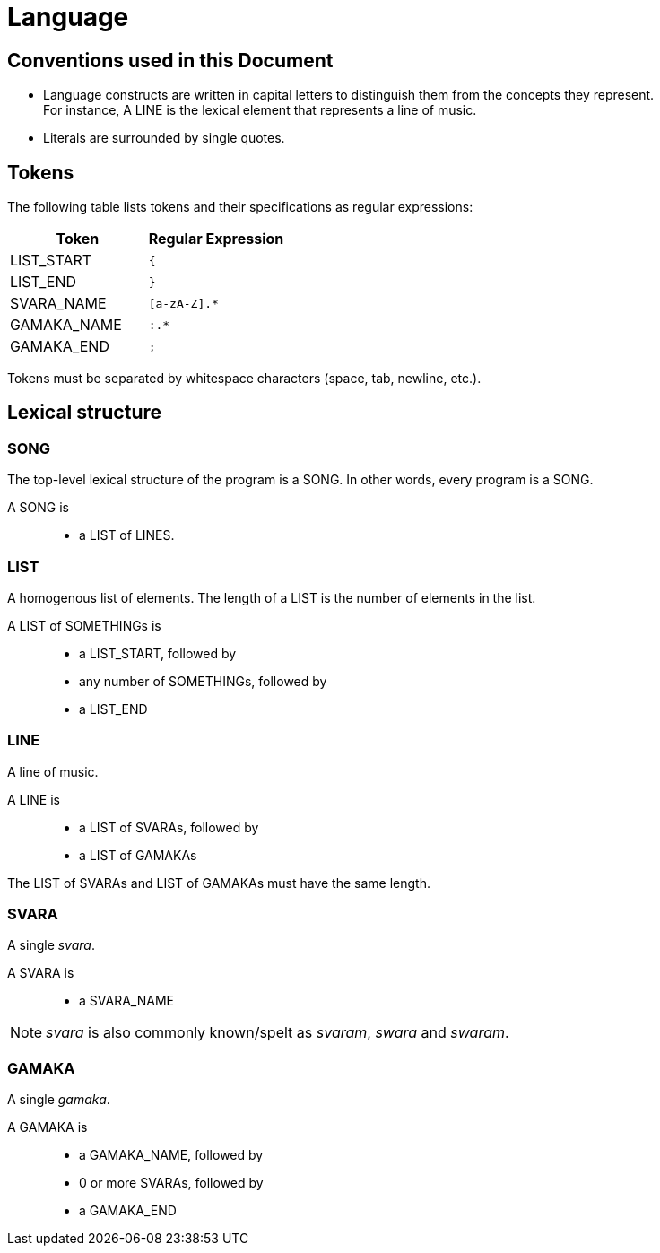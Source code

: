 = Language

== Conventions used in this Document
* Language constructs are written in capital
  letters to distinguish them from the concepts
  they represent. +
  For instance, A LINE is the lexical element
  that represents a line of music.
* Literals are surrounded by single quotes.

== Tokens
The following table lists tokens and their
specifications as regular expressions:

[options="header",cols="1,1"]
|===
| Token         | Regular Expression
| LIST_START    | `{`
| LIST_END      | `}`
| SVARA_NAME    | `[a-zA-Z].*`
| GAMAKA_NAME   | `:.*`
| GAMAKA_END    | `;`
|===

Tokens must be separated by whitespace characters
(space, tab, newline, etc.).

== Lexical structure

=== SONG
The top-level lexical structure of the program is
a SONG. In other words, every program is a SONG.

A SONG is::
* a LIST of LINES.

=== LIST
A homogenous list of elements. The length of a
LIST is the number of elements in the list.

A LIST of SOMETHINGs is::
* a LIST_START, followed by
* any number of SOMETHINGs, followed by
* a LIST_END

=== LINE
A line of music.

A LINE is::
* a LIST of SVARAs, followed by
* a LIST of GAMAKAs

The LIST of SVARAs and LIST of GAMAKAs must
have the same length.

=== SVARA
A single _svara_.

A SVARA is::
* a SVARA_NAME

NOTE: _svara_ is also commonly known/spelt as
_svaram_, _swara_ and _swaram_.

=== GAMAKA
A single _gamaka_.

A GAMAKA is::
* a GAMAKA_NAME, followed by
* 0 or more SVARAs, followed by
* a GAMAKA_END
